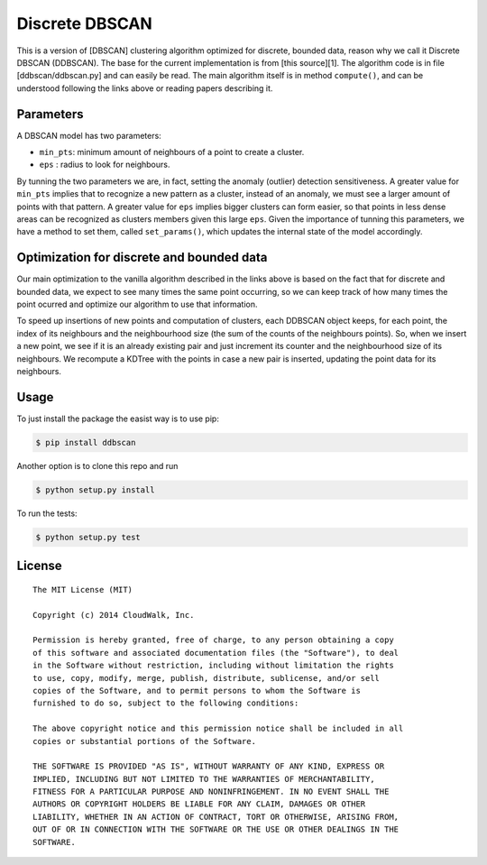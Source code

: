 Discrete DBSCAN
===============

This is a version of [DBSCAN] clustering algorithm optimized for discrete, bounded data, reason why we call it Discrete DBSCAN (DDBSCAN). The base for the current implementation is from [this source][1]. The algorithm code is in file [ddbscan/ddbscan.py] and can easily be read. The main algorithm itself is in method ``compute()``, and can be understood following the links above or reading papers describing it.

Parameters
----------

A DBSCAN model has two parameters:

-  ``min_pts``: minimum amount of neighbours of a point to create a cluster.
-  ``eps`` : radius to look for neighbours.

By tunning the two parameters we are, in fact, setting the anomaly (outlier) detection sensitiveness. A greater value for ``min_pts`` implies that to recognize a new pattern as a cluster, instead of an anomaly, we must see a larger amount of points with that pattern. A greater value for ``eps`` implies bigger clusters can form easier, so that points in less dense areas can be recognized as clusters members given this large ``eps``. Given the importance of tunning this parameters, we have a method to set them, called ``set_params()``, which updates the internal state of the model accordingly.

Optimization for discrete and bounded data
------------------------------------------

Our main optimization to the vanilla algorithm described in the links above is based on the fact that for discrete and bounded data, we expect
to see many times the same point occurring, so we can keep track of how many times the point ocurred and optimize our algorithm to use that
information.

To speed up insertions of new points and computation of clusters, each DDBSCAN object keeps, for each point, the index of its neighbours and
the neighbourhood size (the sum of the counts of the neighbours points). So, when we insert a new point, we see if it is an already existing pair
and just increment its counter and the neighbourhood size of its neighbours. We recompute a KDTree with the points in case a new pair is
inserted, updating the point data for its neighbours.

Usage
-----

To just install the package the easist way is to use pip:

.. code-block:: console

    $ pip install ddbscan

Another option is to clone this repo and run

.. code-block:: console

    $ python setup.py install

To run the tests:

.. code-block:: console

    $ python setup.py test


License
-------

::

    The MIT License (MIT)

    Copyright (c) 2014 CloudWalk, Inc.

    Permission is hereby granted, free of charge, to any person obtaining a copy
    of this software and associated documentation files (the "Software"), to deal
    in the Software without restriction, including without limitation the rights
    to use, copy, modify, merge, publish, distribute, sublicense, and/or sell
    copies of the Software, and to permit persons to whom the Software is
    furnished to do so, subject to the following conditions:

    The above copyright notice and this permission notice shall be included in all
    copies or substantial portions of the Software.

    THE SOFTWARE IS PROVIDED "AS IS", WITHOUT WARRANTY OF ANY KIND, EXPRESS OR
    IMPLIED, INCLUDING BUT NOT LIMITED TO THE WARRANTIES OF MERCHANTABILITY,
    FITNESS FOR A PARTICULAR PURPOSE AND NONINFRINGEMENT. IN NO EVENT SHALL THE
    AUTHORS OR COPYRIGHT HOLDERS BE LIABLE FOR ANY CLAIM, DAMAGES OR OTHER
    LIABILITY, WHETHER IN AN ACTION OF CONTRACT, TORT OR OTHERWISE, ARISING FROM,
    OUT OF OR IN CONNECTION WITH THE SOFTWARE OR THE USE OR OTHER DEALINGS IN THE
    SOFTWARE.


.. _DBSCAN: http://en.wikipedia.org/wiki/DBSCAN
.. _1: http://cjauvin.blogspot.com.br/2014/06/dbscan-blues.html
.. _ddbscan/dbscan.py: ddbscan/ddbscan.py